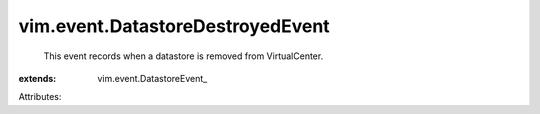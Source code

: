 
vim.event.DatastoreDestroyedEvent
=================================
  This event records when a datastore is removed from VirtualCenter.
:extends: vim.event.DatastoreEvent_

Attributes:
